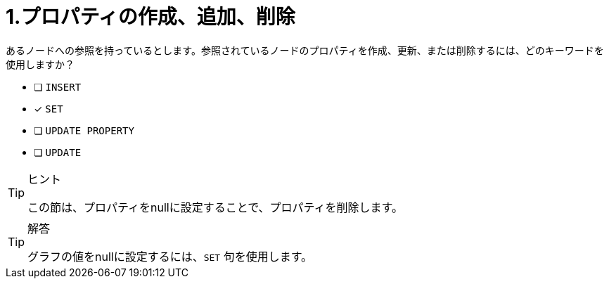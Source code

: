 :id: q1
[#{id}.question]
= 1.プロパティの作成、追加、削除

あるノードへの参照を持っているとします。参照されているノードのプロパティを作成、更新、または削除するには、どのキーワードを使用しますか？

* [ ] `INSERT`
* [x] `SET`
* [ ] `UPDATE PROPERTY`
* [ ] `UPDATE`

[TIP,role=hint]
.ヒント
====
この節は、プロパティをnullに設定することで、プロパティを削除します。
====

[TIP,role=solution]
.解答
====
グラフの値をnullに設定するには、`SET` 句を使用します。
====